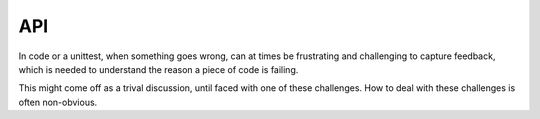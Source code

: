 API
====

In code or a unittest, when something goes wrong, can at times be
frustrating and challenging to capture feedback, which is needed to
understand the reason a piece of code is failing.

This might come off as a trival discussion, until faced with one of
these challenges. How to deal with these challenges is often non-obvious.

.. tableofcontents::
